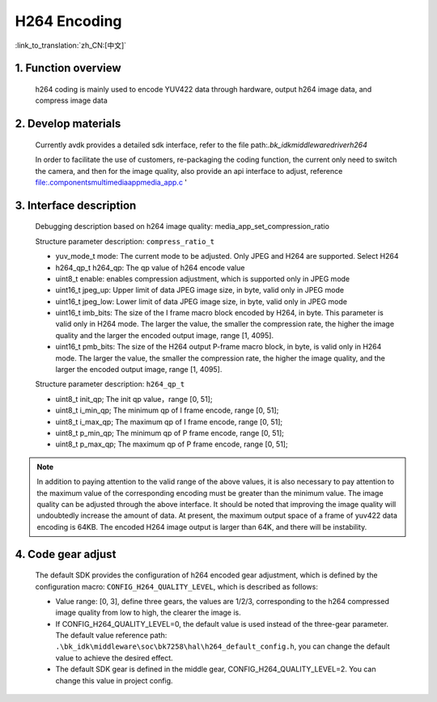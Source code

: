 H264 Encoding
========================

:link_to_translation:`zh_CN:[中文]`


1. Function overview
---------------------

	h264 coding is mainly used to encode YUV422 data through hardware, output h264 image data, and compress image data

2. Develop materials
----------------------
	Currently avdk provides a detailed sdk interface, refer to the file path:`.\bk_idk\middleware\driver\h264`

	In order to facilitate the use of customers, re-packaging the coding function, the current only need to switch the camera, and then for the image quality, also provide an api interface to adjust, reference file:.\components\multimedia\app\media_app.c '

3. Interface description
-------------------------------

	Debugging description based on h264 image quality: media_app_set_compression_ratio

	Structure parameter description: ``compress_ratio_t``

	- yuv_mode_t mode:		The current mode to be adjusted. Only JPEG and H264 are supported. Select H264
	- h264_qp_t  h264_qp:	The qp value of h264 encode value
	- uint8_t    enable:	enables compression adjustment, which is supported only in JPEG mode
	- uint16_t   jpeg_up:	Upper limit of data JPEG image size, in byte, valid only in JPEG mode
	- uint16_t   jpeg_low:	Lower limit of data JPEG image size, in byte, valid only in JPEG mode
	- uint16_t   imb_bits:	The size of the I frame macro block encoded by H264, in byte. This parameter is valid only in H264 mode. The larger the value, the smaller the compression rate, the higher the image quality and the larger the encoded output image, range [1, 4095].
	- uint16_t   pmb_bits:	The size of the H264 output P-frame macro block, in byte, is valid only in H264 mode. The larger the value, the smaller the compression rate, the higher the image quality, and the larger the encoded output image, range [1, 4095].

	Structure parameter description: ``h264_qp_t``

	- uint8_t init_qp;		The init qp value，range [0, 51];
	- uint8_t i_min_qp;		The minimum qp of I frame encode, range [0, 51];
	- uint8_t i_max_qp;		The maximum qp of I frame encode, range [0, 51];
	- uint8_t p_min_qp;		The minimum qp of P frame encode, range [0, 51];
	- uint8_t p_max_qp;		The maximum qp of P frame encode, range [0, 51];

.. note::

	In addition to paying attention to the valid range of the above values, it is also necessary to pay attention to the maximum value of the corresponding encoding
	must be greater than the minimum value. The image quality can be adjusted through the above interface. It should be noted that improving the image quality will
	undoubtedly increase the amount of data. At present, the maximum output space of a frame of yuv422 data encoding is 64KB.
	The encoded H264 image output is larger than 64K, and there will be instability.

4. Code gear adjust
---------------------------

	The default SDK provides the configuration of h264 encoded gear adjustment, which is defined by the configuration macro: ``CONFIG_H264_QUALITY_LEVEL``, which is described as follows:

	- Value range: [0, 3], define three gears, the values are 1/2/3, corresponding to the h264 compressed image quality from low to high, the clearer the image is.
	- If CONFIG_H264_QUALITY_LEVEL=0, the default value is used instead of the three-gear parameter. The default value reference path: ``.\bk_idk\middleware\soc\bk7258\hal\h264_default_config.h``, you can change the default value to achieve the desired effect.
	- The default SDK gear is defined in the middle gear, CONFIG_H264_QUALITY_LEVEL=2. You can change this value in project config.
